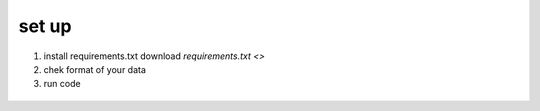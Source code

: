 .. _start:


set up
_____________

1. install requirements.txt 
   download `requirements.txt <>`
2. chek format of your data
3. run code

.. figure:: pictures/newplot.png
   :alt: Plot
   :scale: 50 %


